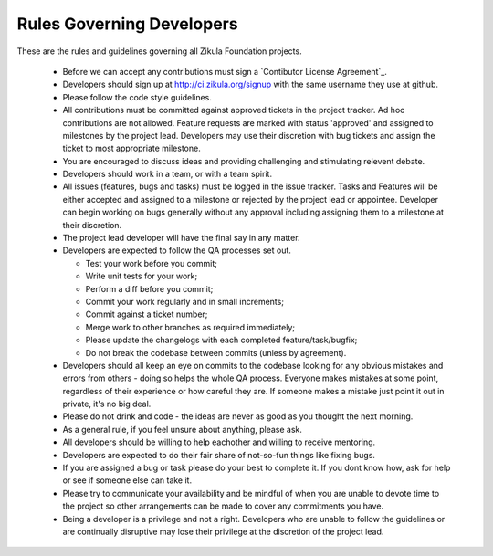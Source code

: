 Rules Governing Developers
==========================

These are the rules and guidelines governing all Zikula Foundation projects.

 * Before we can accept any contributions must sign a `Contibutor License Agreement`_.
 * Developers should sign up at http://ci.zikula.org/signup with the same username they use at github.
 * Please follow the code style guidelines.
 * All contributions must be committed against approved tickets in the project tracker. Ad hoc contributions are not allowed.  Feature requests are marked with status 'approved' and assigned to milestones by the project lead.  Developers may use their discretion with bug tickets and assign the ticket to most appropriate milestone.
 * You are encouraged to discuss ideas and providing challenging and stimulating relevent debate.
 * Developers should work in a team, or with a team spirit.
 * All issues (features, bugs and tasks) must be logged in the issue tracker. Tasks and Features will be either accepted and assigned to a milestone or rejected by the project lead or appointee.  Developer can begin working on bugs generally without any approval including assigning them to a milestone at their discretion.
 * The project lead developer will have the final say in any matter.
 * Developers are expected to follow the QA processes set out.

   * Test your work before you commit;
   * Write unit tests for your work;
   * Perform a diff before you commit;
   * Commit your work regularly and in small increments;
   * Commit against a ticket number;
   * Merge work to other branches as required immediately;
   * Please update the changelogs with each completed feature/task/bugfix;
   * Do not break the codebase between commits (unless by agreement).

 * Developers should all keep an eye on commits to the codebase looking for any obvious mistakes and errors from others - doing so helps the whole QA process. Everyone makes mistakes at some point, regardless of their experience or how careful they are. If someone makes a mistake just point it out in private, it's no big deal.
 * Please do not drink and code - the ideas are never as good as you thought the next morning.
 * As a general rule, if you feel unsure about anything, please ask.
 * All developers should be willing to help eachother and willing to receive mentoring.
 * Developers are expected to do their fair share of not-so-fun things like fixing bugs.
 * If you are assigned a bug or task please do your best to complete it. If you dont know how, ask for help or see if someone else can take it.
 * Please try to communicate your availability and be mindful of when you are unable to devote time to the project so other arrangements can be made to cover any commitments you have.
 * Being a developer is a privilege and not a right. Developers who are unable to follow the guidelines or are continually disruptive may lose their privilege at the discretion of the project lead.

.. _a Contributor License Agreement: https://docs.google.com/a/zikula.org/fileview?id=0BzjqMXQv5iIuNDg3ODgzOWItZDEzOC00NjU5LWJmMTktOWE2MjVjYTNiNGY2&hl=en
